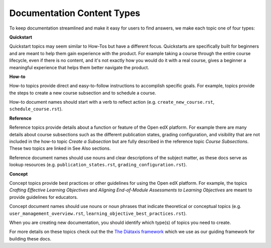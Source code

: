 Documentation Content Types
###########################

To keep documentation streamlined and make it easy for users to find answers, we make each topic one of four types:

**Quickstart** 

Quickstart topics may seem similar to How-Tos but have a different focus.  Quickstarts are specifically built for beginners and are meant to help them gain experience with the product.  For example taking a course through the entire course lifecycle, even if there is no content, and it's not exactly how you would do it with a real course, gives a beginner a meaningful experience that helps them better navigate the product.

**How-to** 

How-to topics provide direct and easy-to-follow instructions to accomplish specific goals. For example, topics provide the steps to create a new course subsection and to schedule a course. 

How-to document names should start with a verb to reflect action (e.g. ``create_new_course.rst``, ``schedule_course.rst``).


**Reference** 

Reference topics provide details about a function or feature of the Open edX platform. For example there are many details about course subsections such as the different publication states, grading configuration, and visibility that are not included in the how-to topic *Create a Subsection* but are fully described in the reference topic *Course Subsections*.  These two topics are linked in See Also sections. 

Reference document names should use nouns and clear descriptions of the subject matter, as these docs serve as lookup resources (e.g. ``publication_states.rst``, ``grading_configuration.rst``).


**Concept** 

Concept topics provide best practices or other guidelines for using the Open edX platform. For example, the topics *Crafting Effective Learning Objectives* and *Aligning End-of-Module Assessments to Learning Objectives* are meant to provide guidelines for educators. 

Concept document names should use nouns or noun phrases that indicate theoretical or conceptual topics (e.g. ``user_management_overview.rst``, ``learning_objective_best_practices.rst``).


When you are creating new documentation, you should identify which type(s) of topics you need to create.

For more details on these topics check out the the `The Diátaxis framework`_ which we use as our guiding framework for building these docs.

.. _The Diátaxis framework: https://diataxis.fr/
